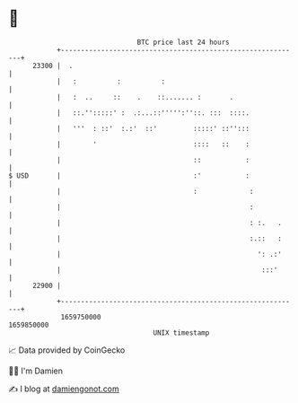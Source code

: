 * 👋

#+begin_example
                                   BTC price last 24 hours                    
               +------------------------------------------------------------+ 
         23300 |  .                                                         | 
               |   :          :          :                                  | 
               |   :  ..     ::    .    ::....... :       .                 | 
               |   ::.'':::::' :  .:...::''''':''::. :::  ::::.             | 
               |   '''  : ::'  :.:'  ::'         :::::' ::'':::             | 
               |        '                        ::::   ::    :             | 
               |                                 ::           :             | 
   $ USD       |                                 :'           :             | 
               |                                 :             :            | 
               |                                               :            | 
               |                                               : :.   .     | 
               |                                               :.::   :     | 
               |                                                 ': .:'     | 
               |                                                  :::'      | 
         22900 |                                                            | 
               +------------------------------------------------------------+ 
                1659750000                                        1659850000  
                                       UNIX timestamp                         
#+end_example
📈 Data provided by CoinGecko

🧑‍💻 I'm Damien

✍️ I blog at [[https://www.damiengonot.com][damiengonot.com]]
